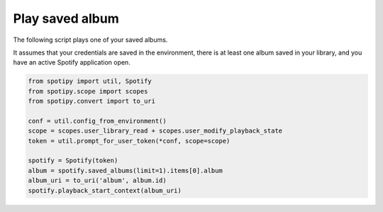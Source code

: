 Play saved album
================
The following script plays one of your saved albums.

It assumes that your credentials are saved in the environment,
there is at least one album saved in your library,
and you have an active Spotify application open.

.. code:: python

    from spotipy import util, Spotify
    from spotipy.scope import scopes
    from spotipy.convert import to_uri

    conf = util.config_from_environment()
    scope = scopes.user_library_read + scopes.user_modify_playback_state
    token = util.prompt_for_user_token(*conf, scope=scope)

    spotify = Spotify(token)
    album = spotify.saved_albums(limit=1).items[0].album
    album_uri = to_uri('album', album.id)
    spotify.playback_start_context(album_uri)
